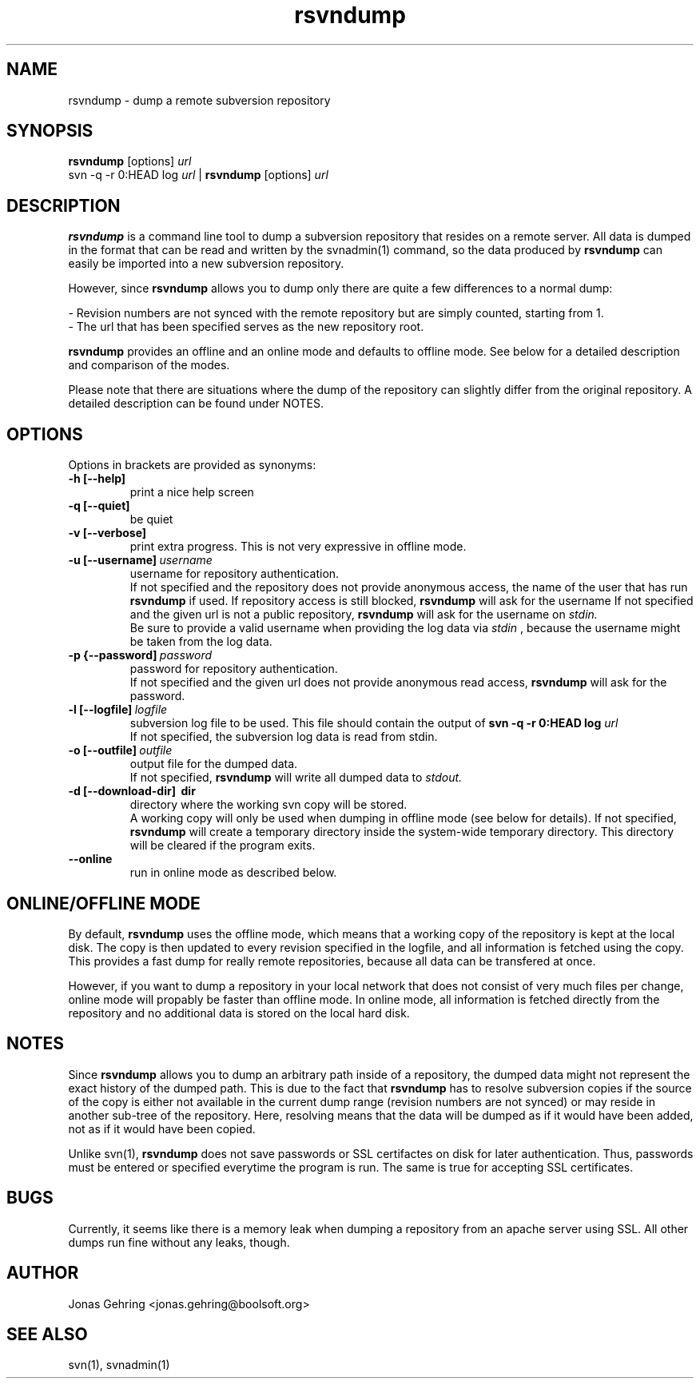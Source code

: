 .TH rsvndump "1" "August 30th, 2008" "rsvndump 0.3.1" "User Commands"
.SH NAME
rsvndump \- dump a remote subversion repository
.SH SYNOPSIS
.ll +8
.B rsvndump
.RB [options]
.I url
.ll -8
.br
svn -q -r 0:HEAD log
.I url
|
.B rsvndump
.RB [options]
.I url
.SH DESCRIPTION
.B rsvndump
is a command line tool to dump a subversion repository that resides on a remote server. All data is dumped in the format that can be read and written by the svnadmin(1) command, so the data produced by
.B rsvndump
can easily be imported into a new subversion repository.
.PP
However, since
.B rsvndump
allows you to dump only there are quite a few differences to a normal dump:

   - Revision numbers are not synced with the remote repository but are simply counted, starting from 1. 
   - The url that has been specified serves as the new repository root.

.B rsvndump
provides an offline and an online mode and defaults to offline mode. See below for a detailed description and comparison of the modes.

Please note that there are situations where the dump of the repository can slightly differ from the original repository. A detailed description can be found under NOTES.
.SH OPTIONS
Options in brackets are provided as synonyms:
.TP
.B "-h [--help]"
print a nice help screen
.TP
.B "-q [--quiet]"
be quiet
.TP
.B "-v [--verbose]"
print extra progress. This is not very expressive in offline mode.
.TP 
.BI "-u [--username]"\ username
username for repository authentication.
.br
If not specified and the repository does not provide anonymous access, the name of the user that has run
.B rsvndump
if used. If repository access is still blocked, 
.B rsvndump
will ask for the username
If not specified and the given url is not a public repository,
.B rsvndump
will ask for the username on 
.I stdin.   
.br
Be sure to provide a valid username when providing the log data via
.I stdin
, because the username might be taken from the log data.
.TP
.BI "-p {--password]"\ password
password for repository authentication.
.br
If not specified and the given url does not provide anonymous read access,
.B rsvndump
will ask for the password.
.TP
.BI "-l [--logfile]"\ logfile
subversion log file to be used. This file should contain the output of
.B svn -q -r 0:HEAD log 
.I url
.br
If not specified, the subversion log data is read from stdin.
.TP
.BI "-o [--outfile]"\ outfile
output file for the dumped data.
.br
If not specified,
.B rsvndump
will write all dumped data to
.I stdout.
.TP
.B "-d [--download-dir]"\ dir
directory where the working svn copy will be stored. 
.br
A working copy will only be used when dumping in offline mode (see below for details).
If not specified,
.B rsvndump
will create a temporary directory inside the system-wide temporary directory.
This directory will be cleared if the program exits.
.TP
.B --online
run in online mode as described below.
.SH ONLINE/OFFLINE MODE
By default,
.B rsvndump
uses the offline mode, which means that a working
copy of the repository is kept at the local disk. The copy is then updated
to every revision specified in the logfile, and all information is fetched
using the copy. This provides a fast dump for really remote repositories,
because all data can be transfered at once. 
.PP
However, if you want to dump a repository in your local network that does
not consist of very much files per change, online mode will propably be faster than
offline mode. In online mode, all information is fetched directly from the
repository and no additional data is stored on the local hard disk.
.SH NOTES
Since
.B rsvndump
allows you to dump an arbitrary path inside of a repository, the dumped data might not represent the exact history of the dumped path. This is due to the fact that
.B rsvndump
has to resolve subversion copies if the source of the copy is either not available in the current dump range (revision numbers are not synced) or may reside in another sub-tree of the repository. Here, resolving means that the data will be dumped as if it would have been added, not as if it would have been copied.

Unlike svn(1),
.B rsvndump
does not save passwords or SSL certifactes on disk for later authentication. Thus, passwords must be entered or specified everytime the program is run. The same is true for accepting SSL certificates.
.SH BUGS 
Currently, it seems like there is a memory leak when dumping a repository from an apache server using SSL. All other dumps run fine without any leaks, though.
.SH AUTHOR
Jonas Gehring <jonas.gehring@boolsoft.org>
.SH SEE ALSO
svn(1), svnadmin(1)

